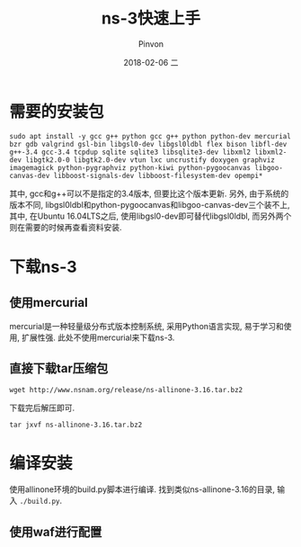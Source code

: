 #+TITLE:       ns-3快速上手
#+AUTHOR:      Pinvon
#+EMAIL:       pinvon@Inspiron
#+DATE:        2018-02-06 二
#+URI:         /blog/%y/%m/%d/ns-3快速上手
#+KEYWORDS:    <TODO: insert your keywords here>
#+TAGS:        NS3
#+LANGUAGE:    en
#+OPTIONS:     H:3 num:nil toc:t \n:nil ::t |:t ^:nil -:nil f:t *:t <:t
#+DESCRIPTION: <TODO: insert your description here>

* 需要的安装包

#+BEGIN_SRC Shell
sudo apt install -y gcc g++ python gcc g++ python python-dev mercurial bzr gdb valgrind gsl-bin libgsl0-dev libgsl0ldbl flex bison libfl-dev g++-3.4 gcc-3.4 tcpdup sqlite sqlite3 libsqlite3-dev libxml2 libxml2-dev libgtk2.0-0 libgtk2.0-dev vtun lxc uncrustify doxygen graphviz imagemagick python-pygraphviz python-kiwi python-pygoocanvas libgoo-canvas-dev libboost-signals-dev libboost-filesystem-dev opempi*
#+END_SRC

其中, gcc和g++可以不是指定的3.4版本, 但要比这个版本更新. 另外, 由于系统的版本不同, libgsl0ldbl和python-pygoocanvas和libgoo-canvas-dev三个装不上, 其中, 在Ubuntu 16.04LTS之后, 使用libgsl0-dev即可替代libgsl0ldbl, 而另外两个则在需要的时候再查看资料安装.

* 下载ns-3

** 使用mercurial

mercurial是一种轻量级分布式版本控制系统, 采用Python语言实现, 易于学习和使用, 扩展性强. 此处不使用mercurial来下载ns-3.

** 直接下载tar压缩包

#+BEGIN_SRC Shell
wget http://www.nsnam.org/release/ns-allinone-3.16.tar.bz2
#+END_SRC

下载完后解压即可.
#+BEGIN_SRC Shell
tar jxvf ns-allinone-3.16.tar.bz2
#+END_SRC

* 编译安装

使用allinone环境的build.py脚本进行编译. 找到类似ns-allinone-3.16的目录, 输入 =./build.py=.

** 使用waf进行配置
